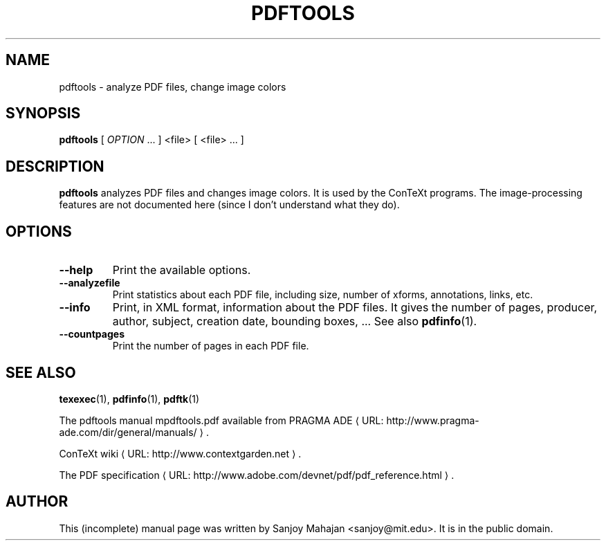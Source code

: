.TH PDFTOOLS "1" "December 2006" "pdftools 1.2" "ConTeXt"
.de URL
\\$2 \(laURL: \\$1 \(ra\\$3
..
.if \n[.g] .mso www.tmac
.de EX
.in +3
.nf
.ft CW
..
.de EE
.in -3
.ft R
.fi
..

.SH NAME
pdftools \- analyze PDF files, change image colors
.PP
.SH "SYNOPSIS" 
\fBpdftools\fP [ \fIOPTION\fP ...  ] <file> [ <file> ... ]

.SH DESCRIPTION

\fBpdftools\fP analyzes PDF files and changes image colors.
It is used by the ConTeXt programs.  The image-processing features are
not documented here (since I don't understand what they do).
.PP 
.SH "OPTIONS" 
.PP 
.IP "\fB--help\fP" 
Print the available options.
.IP "\fB--analyzefile\fP" 
Print statistics about each PDF file, including
size, number of xforms, annotations, links, etc.
.IP "\fB--info\fP" 
Print, in XML format, information about the PDF files.
It gives the number of pages, producer, author, subject, creation date,
bounding boxes, ...  See also \fBpdfinfo\fP(1).
.IP "\fB--countpages\fP" 
Print the number of pages in each PDF file.

.SH "SEE ALSO" 
.PP
\fBtexexec\fP(1), \fBpdfinfo\fP(1), \fBpdftk\fP(1)
.PP
The pdftools manual \f(CWmpdftools.pdf\fP
available from
.URL "http://www.pragma-ade.com/dir/general/manuals/" "PRAGMA ADE" .
.PP
.URL "http://www.contextgarden.net" "ConTeXt wiki" .
.PP
.URL "http://www.adobe.com/devnet/pdf/pdf_reference.html" "The PDF specification" .

.SH "AUTHOR" 

This (incomplete) manual page was written by Sanjoy Mahajan
<sanjoy@mit.edu>.   It is in the public domain.
